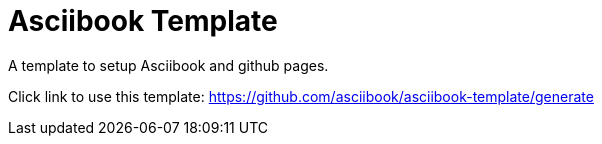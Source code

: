 = Asciibook Template

A template to setup Asciibook and github pages.

Click link to use this template: https://github.com/asciibook/asciibook-template/generate
